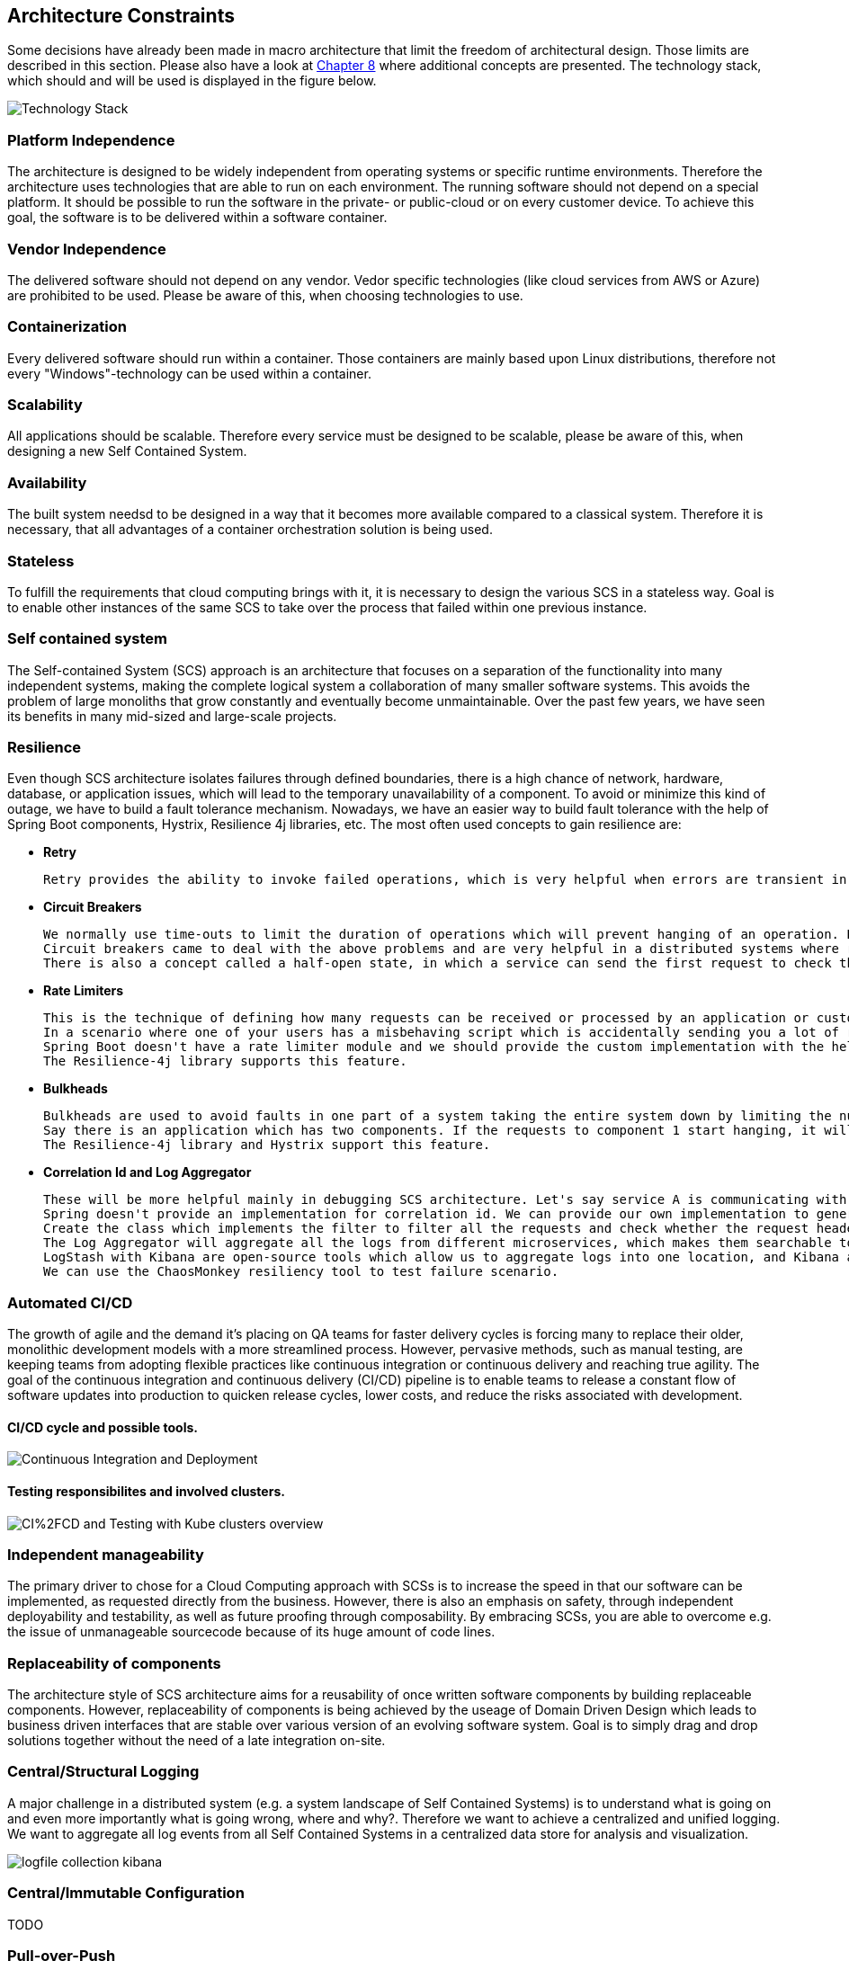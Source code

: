 [[section-architecture-constraints]]
== Architecture Constraints
Some decisions have already been made in macro architecture that limit the freedom of architectural design. 
Those limits are described in this section. 
Please also have a look at  <<solution_strategy_and_concepts.adoc#section-concepts,Chapter 8>> where additional concepts are presented. 
The technology stack, which should and will be used is displayed in the figure below.

image::../../technology-stack.png[Technology Stack]

=== Platform Independence
The architecture is designed to be widely independent from operating systems or specific runtime environments.
Therefore the architecture uses technologies that are able to run on each environment. 
The running software should not depend on a special platform. It should be possible to run the software in the private- or public-cloud or on every customer device. 
To achieve this goal, the software is to be delivered within a software container.

=== Vendor Independence
The delivered software should not depend on any vendor. Vedor specific technologies (like cloud services from AWS or Azure) are prohibited to be used.
Please be aware of this, when choosing technologies to use.

=== Containerization
Every delivered software should run within a container. Those containers are mainly based upon Linux distributions, therefore not every "Windows"-technology can be used within a container.

=== Scalability
All applications should be scalable. Therefore every service must be designed to be scalable, please be aware of this, when designing a new Self Contained System.

=== Availability
The built system needsd to be designed in a way that it becomes more available compared to a classical system. Therefore it is necessary, that all advantages of a container orchestration solution is being used. 

=== Stateless
To fulfill the requirements that cloud computing brings with it, it is necessary to design the various SCS in a stateless way. Goal is to enable other instances of the same SCS to take over the process that failed within one previous instance.

=== Self contained system
The Self-contained System (SCS) approach is an architecture that focuses on a separation of the functionality into many independent systems, making the complete logical system a collaboration of many smaller software systems. This avoids the problem of large monoliths that grow constantly and eventually become unmaintainable. Over the past few years, we have seen its benefits in many mid-sized and large-scale projects.

=== Resilience 
Even though SCS architecture isolates failures through defined boundaries, there is a high chance of network, hardware, database, or application issues, which will lead to the temporary unavailability of a component. To avoid or minimize this kind of outage, we have to build a fault tolerance mechanism. Nowadays, we have an easier way to build fault tolerance with the help of Spring Boot components, Hystrix, Resilience 4j libraries, etc.
The most often used concepts to gain resilience are:

* *Retry*

	Retry provides the ability to invoke failed operations, which is very helpful when errors are transient in nature. It will retry the failed operation for configured times and then proceed to the fallback (recovery) to return the data from the cache or the default value. Mainly in service to a service call, service B will not respond due to high load at that time, and it will be available to communicate after few seconds. In this case, retry will be helpful in getting the results.
  
* *Circuit Breakers*
  
	We normally use time-outs to limit the duration of operations which will prevent hanging of an operation. But most of us are not able to predict the perfect timeout which will be suitable for all the operations in this dynamic environment, so it is called an anti-pattern.
	Circuit breakers came to deal with the above problems and are very helpful in a distributed systems where repetitive failures can bring down the whole system down. Let us consider that the circuit is closed and service-to-service calls happen successfully. If any service throws an error of a particular type continuously over a short period, then the circuit breaker will open the connections so that no service can communicate with that one unless it becomes stable. One more important thing is to remember is that not all errors will trigger the circuit breaker.
	There is also a concept called a half-open state, in which a service can send the first request to check the status, and if it is a success, then it will form a closed circuit, and otherwise, it will be left open.

* *Rate Limiters*

	This is the technique of defining how many requests can be received or processed by an application or customer during the time intervals. With the help of a rate limiter, we can learn the number of requests by a customer and protect the service from overloading by stopping the request until the application load balancer comes into the picture to scale an instance. We can also hold low-priority tasks to give enough resources to high-priority tasks.
	In a scenario where one of your users has a misbehaving script which is accidentally sending you a lot of requests or one of your users is intentionally trying to overwhelm your servers, a rate limiter is very helpful.
	Spring Boot doesn't have a rate limiter module and we should provide the custom implementation with the help of Interceptors.
	The Resilience-4j library supports this feature.
	
* *Bulkheads*

	Bulkheads are used to avoid faults in one part of a system taking the entire system down by limiting the number of concurrent calls to a component. It is mainly used to segregate resources.
	Say there is an application which has two components. If the requests to component 1 start hanging, it will result in all threads hanging. To avoid this, bulkheads will separate the number of threads and only threads allocated to component 1 will hang; others will be there to process component 2's requests.	
	The Resilience-4j library and Hystrix support this feature.
	
* *Correlation Id and Log Aggregator*

	These will be more helpful mainly in debugging SCS architecture. Let's say service A is communicating with service B and how we can identify the flow of a request from A to B in logs. Correlation Id will be helpful in the trace of the request in a flow of different SCSs.
	Spring doesn't provide an implementation for correlation id. We can provide our own implementation to generate the correlation id and pass it to downstream services without being invasive into the code.
	Create the class which implements the filter to filter all the requests and check whether the request header has the correlation id. If the correlation id is not there, it will generate and set the thread local. For the service to a service call, pass the correlation id as part of the header. Don't forget to unset the thread local on completion of a request.
	The Log Aggregator will aggregate all the logs from different microservices, which makes them searchable together. 
	LogStash with Kibana are open-source tools which allow us to aggregate logs into one location, and Kibana allows us to search log files.
	We can use the ChaosMonkey resiliency tool to test failure scenario.

=== Automated CI/CD
The growth of agile and the demand it’s placing on QA teams for faster delivery cycles is forcing many to replace their older, monolithic development models with a more streamlined process. However, pervasive methods, such as manual testing, are keeping teams from adopting flexible practices like continuous integration or continuous delivery and reaching true agility.
The goal of the continuous integration and continuous delivery (CI/CD) pipeline is to enable teams to release a constant flow of software updates into production to quicken release cycles, lower costs, and reduce the risks associated with development.

==== CI/CD cycle and possible tools.
image::../../Continuous Integration and Deployment.png[Continuous Integration and Deployment]

==== Testing responsibilites and involved clusters.
image::../../CI%2FCD and Testing with Kube clusters overview.png[CI%2FCD and Testing with Kube clusters overview]

=== Independent manageability
The primary driver to chose for a Cloud Computing approach with SCSs is to increase the speed in that our software can be implemented, as requested directly from the business.
However, there is also an emphasis on safety, through independent deployability and testability, as well as future proofing through composability.
By embracing SCSs, you are able to overcome e.g. the issue of unmanageable sourcecode because of its huge amount of code lines.

=== Replaceability of components
The architecture style of SCS architecture aims for a reusability of once written software components by building replaceable components. 
However, replaceability of components is being achieved by the useage of Domain Driven Design which leads to business driven interfaces that are stable over various version of an evolving software system. 
Goal is to simply drag and drop solutions together without the need of a late integration on-site.

=== Central/Structural Logging
A major challenge in a distributed system (e.g. a system landscape of Self Contained Systems) is to understand what is going on and even more importantly what is going wrong, where and why?. Therefore we want to achieve a centralized and unified logging. We want to aggregate all log events from all Self Contained Systems in a centralized data store for analysis and visualization.

image::../../logfile_collection_kibana.png[caption="Logfile collection with Elastic Stack", Logfile collection with Kibana]

=== Central/Immutable Configuration
TODO

=== Pull-over-Push

* Pull technology refers to clients that make requests to servers. This is the traditional way to structure a client/server architecture.
* Push technology refers to servers that initiate information updates to clients.

*The Difference*

The difference between push and pull technology comes down to who initiates information updates. If the client initiates requests, it's pull. If the server initiates updates, it's push.

*Approach*

We want to achieve a push over pull strategies on a event based concept. In general Self Contained Systems should publish all domain facts as events to all interested services over an event broker. By receiving these events the receiver can decide if more information are need and can pull for these information.


